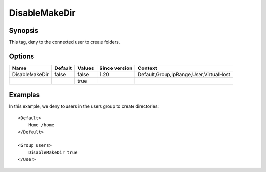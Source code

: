 DisableMakeDir
==============

Synopsis
--------
This tag, deny to the connected user to create folders.

Options
-------

============== ========= ======== ============= =======
Name           Default   Values   Since version Context
============== ========= ======== ============= =======
DisableMakeDir false     false    1.20          Default,Group,IpRange,User,VirtualHost
\                        true
============== ========= ======== ============= =======

Examples
--------
In this example, we deny to users in the users group to create directories::

    <Default>
        Home /home
    </Default>

    <Group users>
        DisableMakeDir true
    </User>

